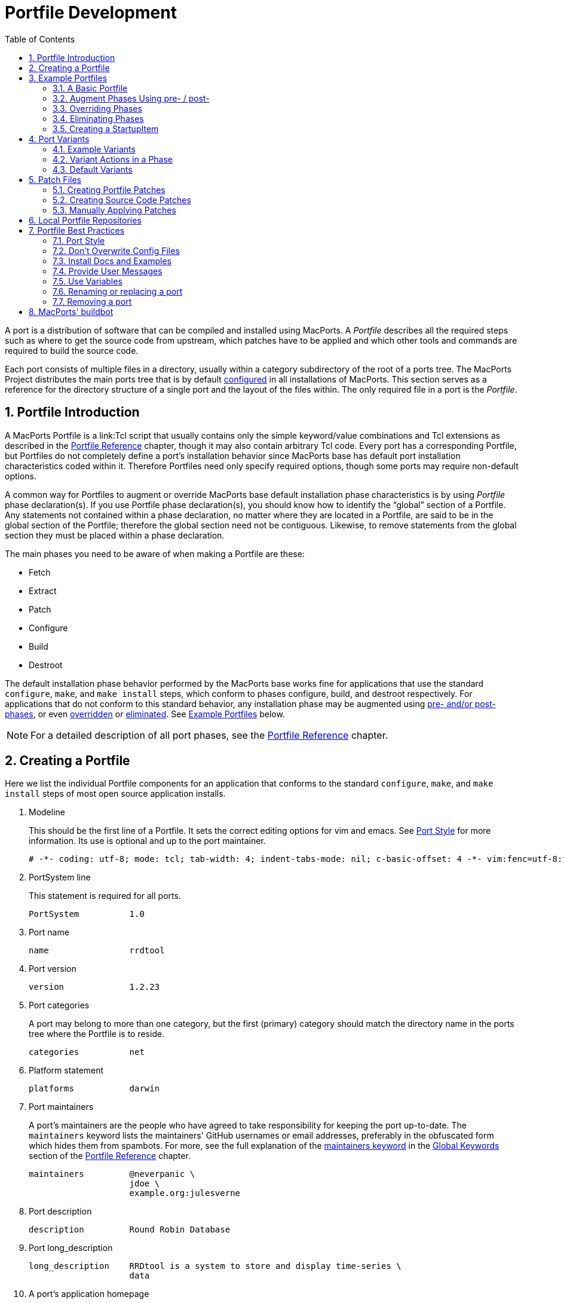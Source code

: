 [[_development]]
= Portfile Development
:doctype: book
:sectnums:
:toc: left
:icons: font
:experimental:
:sourcedir: .

A port is a distribution of software that can be compiled and installed using MacPorts.
A [path]_Portfile_ describes all the required steps such as where to get the source code from upstream, which patches have to be applied and which other tools and commands are required to build the source code.

Each port consists of multiple files in a directory, usually within a category subdirectory of the root of a ports tree.
The MacPorts Project distributes the main ports tree that is by default <<_internals.configuration_files.sources_conf,configured>> in all installations of MacPorts.
This section serves as a reference for the directory structure of a single port and the layout of the files within.
The only required file in a port is the [path]_Portfile_.

[[_development.introduction]]
== Portfile Introduction

A MacPorts Portfile is a link:Tcl script that usually contains only the simple keyword/value combinations and Tcl extensions as described in the <<_reference,Portfile Reference>> chapter, though it may also contain arbitrary Tcl code.
Every port has a corresponding Portfile, but Portfiles do not completely define a port's installation behavior since MacPorts base has default port installation characteristics coded within it.
Therefore Portfiles need only specify required options, though some ports may require non-default options.

A common way for Portfiles to augment or override MacPorts base default installation phase characteristics is by using [path]_Portfile_ phase declaration(s). If you use Portfile phase declaration(s), you should know how to identify the "`global`" section of a Portfile.
Any statements not contained within a phase declaration, no matter where they are located in a Portfile, are said to be in the global section of the Portfile; therefore the global section need not be contiguous.
Likewise, to remove statements from the global section they must be placed within a phase declaration.

The main phases you need to be aware of when making a Portfile are these:

* Fetch
* Extract
* Patch
* Configure
* Build
* Destroot

The default installation phase behavior performed by the MacPorts base works fine for applications that use the standard ``configure``, ``make``, and `make
    install` steps, which conform to phases configure, build, and destroot respectively.
For applications that do not conform to this standard behavior, any installation phase may be augmented using <<_development.examples.augment,pre- and/or post- phases>>, or even <<_development.examples.override,overridden>> or <<_development.examples.eliminate,eliminated>>.
See <<_development.examples,Example Portfiles>> below.

[NOTE]
====
For a detailed description of all port phases, see the <<_reference.phases,Portfile Reference>> chapter.
====

[[_development.creating_portfile]]
== Creating a Portfile

Here we list the individual Portfile components for an application that conforms to the standard ``configure``, ``make``, and `make install` steps of most open source application installs.

. Modeline
+
This should be the first line of a Portfile.
It sets the correct editing options for vim and emacs.
See <<_development.practices.portstyle,Port Style>> for more information.
Its use is optional and up to the port maintainer.
+

[source]
----
# -*- coding: utf-8; mode: tcl; tab-width: 4; indent-tabs-mode: nil; c-basic-offset: 4 -*- vim:fenc=utf-8:ft=tcl:et:sw=4:ts=4:sts=4
----
. PortSystem line
+
This statement is required for all ports.
+

[source]
----
PortSystem          1.0
----
. Port name
+

[source]
----
name                rrdtool
----
. Port version
+

[source]
----
version             1.2.23
----
. Port categories
+
A port may belong to more than one category, but the first (primary) category should match the directory name in the ports tree where the Portfile is to reside.
+

[source]
----
categories          net
----
. Platform statement
+

[source]
----
platforms           darwin
----
. Port maintainers
+
A port's maintainers are the people who have agreed to take responsibility for keeping the port up-to-date.
The `maintainers` keyword lists the maintainers' GitHub usernames or email addresses, preferably in the obfuscated form which hides them from spambots.
For more, see the full explanation of the <<_reference.keywords.maintainers,maintainers
keyword>> in the <<_reference.keywords,Global
Keywords>> section of the <<_reference,Portfile
Reference>> chapter.
+

[source]
----
maintainers         @neverpanic \
                    jdoe \
                    example.org:julesverne
----
. Port description
+

[source]
----
description         Round Robin Database
----
. Port long_description
+

[source]
----
long_description    RRDtool is a system to store and display time-series \
                    data
----
. A port's application homepage
+

[source]
----
homepage            https://people.ee.ethz.ch/~oetiker/webtools/rrdtool/
----
. A port's download URLs
+

[source]
----
master_sites        https://oss.oetiker.ch/rrdtool/pub/ \
                    ftp://ftp.pucpr.br/rrdtool/
----
. Port checksums
+
The checksums specified in a Portfile are checked with the fetched tarball for security.
For the best security, use rmd160  and sha256 checksum types.
+

[source]
----
checksums               rmd160  7bbfce4fecc2a8e1ca081169e70c1a298ab1b75a \
                        sha256  2829fcb7393bac85925090b286b1f9c3cd3fbbf8e7f35796ef4131322509aa53
----
+
To find the correct checksums for a port's distribution file, follow one of these examples:
+

[source]
----
%% openssl dgst -rmd160 rrdtool-1.2.23.tar.gz
%% openssl dgst -sha256 rrdtool-1.2.23.tar.gz
----
+

----
RIPEMD160( ... rrdtool-1.2.23.tar.gz)= 7bbfce4fecc2a8e1ca081169e70c1a298ab1b75a

SHA256( ... rrdtool-1.2.23.tar.gz)= 2829fcb7393bac85925090b286b1f9c3cd3fbbf8e7f35796ef4131322509aa53
----
+
or update the version in the Portfile:
+

[source]
----
%% sudo port edit rrdtool
----
+
and run:
+

[source]
----
%% port -v checksum rrdtool
----
+

----
--->  Fetching distfiles for rrdtool
--->  Verifying checksums for rrdtool
--->  Checksumming rrdtool-1.2.23.tar.gz
Error: Checksum (rmd160) mismatch for rrdtool-1.2.23.tar.gz
Portfile checksum: rrdtool-1.2.23.tar.gz rmd160 ...WRONGCHECKSUM...
Distfile checksum: rrdtool-1.2.23.tar.gz rmd160 7bbfce4fecc2a8e1ca081169e70c1a298ab1b75a
Error: Checksum (sha256) mismatch for rrdtool-1.2.23.tar.gz
Portfile checksum: rrdtool-1.2.23.tar.gz sha256 ...WRONGCHECKSUM...
Distfile checksum: rrdtool-1.2.23.tar.gz sha256 2829fcb7393bac85925090b286b1f9c3cd3fbbf8e7f35796ef4131322509aa53
The correct checksum line may be:
checksums           rmd160  7bbfce4fecc2a8e1ca081169e70c1a298ab1b75a \
                    sha256  2829fcb7393bac85925090b286b1f9c3cd3fbbf8e7f35796ef4131322509aa5
Error: Failed to checksum rrdtool: Unable to verify file checksums
Error: See ...SOMEPATH.../rrdtool/main.log for details.
Error: Follow https://guide.macports.org/#project.tickets to report a bug.
Error: Processing of port rrdtool failed
----
. Port dependencies
+
A port's dependencies are ports that must be installed before another port is installed.
+

[source]
----
depends_lib         port:perl5.8 \
                    port:tcl \
                    port:zlib
----
. Port configure arguments (optional)
+

[source]
----
configure.args      --enable-perl-site-install \
                    --mandir=${prefix}/share/man
----


[[_development.examples]]
== Example Portfiles

In this section we begin by taking a look at a complete simple Portfile; then we see how to <<_development.examples.augment,augment default phases>> by defining pre- and post- phases, how to <<_development.examples.override,override default phases>>, and finally how to <<_development.examples.eliminate,eliminate port
    phases>>.

[[_development.examples.basic]]
=== A Basic Portfile

[source]
----
# -*- coding: utf-8; mode: tcl; tab-width: 4; indent-tabs-mode: nil; c-basic-offset: 4 -*- vim:fenc=utf-8:ft=tcl:et:sw=4:ts=4:sts=4

PortSystem          1.0

name                rrdtool
version             1.2.23
categories          net
platforms           darwin
license             GPL-2+
maintainers         julesverne
description         Round Robin Database
long_description    RRDtool is a system to store and display time-series data
homepage            https://people.ee.ethz.ch/~oetiker/webtools/rrdtool/
master_sites        https://oss.oetiker.ch/rrdtool/pub/ \
                    ftp://ftp.pucpr.br/rrdtool/

checksums           rmd160  7bbfce4fecc2a8e1ca081169e70c1a298ab1b75a \
                    sha256  2829fcb7393bac85925090b286b1f9c3cd3fbbf8e7f35796ef4131322509aa53

depends_lib         path:bin/perl:perl5 \
                    port:tcl \
                    port:zlib

configure.args      --enable-perl-site-install \
                    --mandir=${prefix}/share/man
----

[[_development.examples.augment]]
=== Augment Phases Using pre- / post-

To augment a port's installation phase, and not override it, you may use pre- and post- installation phases as shown in this example.

[source]
----
post-destroot {
    # Install example files not installed by the Makefile
    file mkdir ${destroot}${prefix}/share/doc/${name}/examples
    file copy ${worksrcpath}/examples/ \
        ${destroot}${prefix}/share/doc/${name}/examples
}
----

[[_development.examples.override]]
=== Overriding Phases

To override the automatic MacPorts installation phase processing, define your own installation phases as shown in this example.

[source]
----
destroot {
    xinstall -m 755 -d ${destroot}${prefix}/share/doc/${name}
    xinstall -m 755 ${worksrcpath}/README ${destroot}${prefix}/share/doc/${name}
}
----

[[_development.examples.eliminate]]
=== Eliminating Phases

To eliminate a default phase, simply define a phase with no contents as shown.

[source]
----
build {}
----

[NOTE]
====
Because many software packages do not use [option]``configure``, a keyword is provided to eliminate the [option]``configure`` phase.
Another exception is the [option]``destroot`` phase may not be eliminated.
See the chapter <<_reference,Portfile Reference>> for full information.
====

[[_development.examples.startupitem]]
=== Creating a StartupItem

Startupitems may be placed in the global section of a Portfile.

[source]
----
startupitem.create      yes
startupitem.name        nmicmpd
startupitem.executable  "${prefix}/bin/nmicmpd"
----

[[_development.variants]]
== Port Variants

Variants are a way for port authors to provide options that may be invoked at install time.
They are declared in the global section of a Portfile using the "`variant`" keyword, and should include <<_reference.variants.descriptions,carefully chosen variant
    descriptions>>.

[[_development.variants.options]]
=== Example Variants

The most common actions for user-selected variants is to add or remove dependencies, configure arguments, and build arguments according to various options a port author wishes to provide.
Here is an example of several variants that modify depends_lib and configure arguments for a port.

[source]
----
variant fastcgi description {Add fastcgi binary} {
    configure.args-append \
            --enable-fastcgi \
            --enable-force-cgi-redirect \
            --enable-memory-limit
}

variant gmp description {Add GNU MP functions} {
    depends_lib-append port:gmp
    configure.args-append --with-gmp=${prefix}

}

variant sqlite description {Build sqlite support} {
    depends_lib-append \
        port:sqlite3
    configure.args-delete \
        --without-sqlite \
        --without-pdo-sqlite
    configure.args-append \
        --with-sqlite \
        --with-pdo-sqlite=${prefix} \
        --enable-sqlite-utf8
}
----

[NOTE]
====
Variant names may contain only the characters A-Z, a-z, and the underscore character "`_`".
Therefore, take care to never use hyphens in variant names.
====

In the example variant declaration below, the configure argument `--without-x` is removed and a number of others are appended.

[source]
----
variant x11 description {Builds port as an X11 program with Lucid widgets} {
    configure.args-delete   --without-x
    configure.args-append   --with-x-toolkit=lucid \
                            --without-carbon \
                            --with-xpm \
                            --with-jpeg \
                            --with-tiff \
                            --with-gif \
                            --with-png
    depends_lib-append      lib:libX11:XFree86 \
                            lib:libXpm:XFree86 \
                            port:jpeg \
                            port:tiff \
                            port:libungif \
                            port:libpng
}
----

[[_development.variants.phase]]
=== Variant Actions in a Phase

If a variant requires options in addition to those provided by keywords using -append and/or -delete, in other words, any actions that would normally take place within a port installation phase, do not try to do this within the variant declaration.
Rather, modify the behavior of any affected phases when the variant is invoked using the variant_isset keyword.

[source]
----
post-destroot {
    xinstall -m 755 -d ${destroot}${prefix}/etc/
    xinstall ${worksrcpath}/examples/foo.conf \
        ${destroot}${prefix}/etc/

    if {[variant_isset carbon]} {
        delete ${destroot}${prefix}/bin/emacs
        delete ${destroot}${prefix}/bin/emacs-${version}
    }
}
----

[[_development.variants.default]]
=== Default Variants

Variants are used to specify actions that lie outside the core functions of an application or port, but there may be some cases where you wish to specify these non-core functions by default.
For this purpose you may use the keyword default_variants.

[source]
----
default_variants    +foo +bar
----

[NOTE]
====
The default_variant keyword may only be used in the global Portfile section.
====

[[_development.patches]]
== Patch Files

Patch files are files created with the Unix command `diff` that are applied using the command `patch` to modify text files to fix bugs or extend functionality.

[[_development.patches.portfile]]
=== Creating Portfile Patches

If you wish to contribute modifications or fixes to a Portfile, you should do so in the form of a patch.
Follow the steps below to create Portfile patch files

. Make a copy of the Portfile you wish to modify; both files must be in the same directory, though it may be any directory.
+

[source]
----
%% cp -p Portfile Portfile.orig
----
. Edit the file to make it as you want it to be after it is fetched.
. Now use the Unix command ``diff -u ``to create a "`unified`" diff patch file. Put the name of the port in the patchfile, for example, Portfile-rrdtool.diff.
+

[source]
----
%% diff -u Portfile.orig Portfile > Portfile-rrdtool.diff
----
. A patch file that is a "`unified`" diff file is the easiest to interpret by humans and this type should always be used for ports. The Portfile patch below will change the version and checksums when applied.
+

[source]
----
--- Portfile.orig        2011-07-25 18:52:12.000000000 -0700
+++ Portfile    2011-07-25 18:53:35.000000000 -0700
@@ -2,7 +2,7 @@
 PortSystem          1.0
 name                foo
 
-version             1.3.0
+version             1.4.0
 categories          net
 maintainers         nomaintainer
 description         A network monitoring daemon.
@@ -13,9 +13,9 @@
 
 homepage            http://rsug.itd.umich.edu/software/${name}
 
 master_sites        ${homepage}/files/
-checksums           rmd160 f0953b21cdb5eb327e40d4b215110b71
+checksums           rmd160 01532e67a596bfff6a54aa36face26ae
 extract.suffix      .tgz
 platforms           darwin
----

Now you may attach the patch file to a MacPorts Trac ticket for the port author to evaluate.

[[_development.patches.source]]
=== Creating Source Code Patches

Necessary or useful patches to application source code should generally be sent to the application developer rather than the port author so the modifications may be included in the next version of the application.

Generally speaking, you should create one patch file for each logical change that needs to be applied.
Patchfile filenames should uniquely distinguish the file and generally be of the form [path]_patch-_[replaceable]``<identifier>``[path]_.diff_, where the [replaceable]``identifier`` is a reference to the problem or bug it is supposed to solve.
An example filename would be [path]_patch-_[replaceable]``destdir-variable-fix``[path]_.diff_.

To create a patch to modify a single file, follow the steps below.

. Locate the file you wish to patch in its original location within the unpacked source directory and make a duplicate of it.
+

[source]
----
%% cd ~/Downloads/foo-1.34/src
%% cp -p Makefile.in Makefile.in.orig
----
. Edit the file and modify the text to reflect your corrections.
. Now `cd` to the top-level directory of the unpacked source, and use the Unix command `diff -u` to create a "`unified`" diff patch file.
+

[source]
----
%% cd ~/Downloads/foo-1.34
%% diff -u src/Makefile.in.orig src/Makefile.in > patch-destdir-variable-fix.diff
----
+
You should execute `diff` from the top-level directory of the unpacked source code, because during the patch phase MacPorts by default uses the patch argument [option]``-p0``, which does not strip prefixes with any leading slashes from file names found in the patch file (as opposed to [option]``-p1`` that strips one, etc), and any path not relative to the top-level directory of the unpacked source will fail during the patch phase.
+

[NOTE]
====
If you find an existing source file patch you wish to use that contains leading path information (diff was executed from a directory higher than the top-level source directory), you will need to use the <<_reference.phases.patch,patch phase
            keyword>>``patch.pre_args`` to specify a [option]``-px`` value for how many prefixes with leading slashes are to be stripped off.
====
. A patch file that is a "`unified`" diff file is the easiest to interpret by humans and this type should always be used for ports. See the example below where a patch adds [var]``DESTDIR`` support to [path]_Makefile.in_.
+

[source]
----
--- src/Makefile.in.orig   2007-06-01 16:30:47.000000000 -0700
+++ src/Makefile.in       2007-06-20 10:10:59.000000000 -0700
@@ -131,23 +131,23 @@
        $(INSTALL_DATA)/gdata $(INSTALL_DATA)/perl
 
 install-lib:
-       -mkdir -p $(INSTALL_LIB)
+       -mkdir -p $(DESTDIR)$(INSTALL_LIB)
        $(PERL) tools/install_lib -s src -l $(INSTALL_LIB) $(LIBS)
-       cp $(TEXT) $(INSTALL_LIB)/
+       cp $(TEXT) $(DESTDIR)$(INSTALL_LIB)/
----
. Place the patch [path]_patch-destdir-variable-fix.diff_ in the directory [path]_${portpath}/files_ and use it in a port using the `patchfiles` keyword. [var]``${portpath}`` may be in a local Portfile repository during development, or [path]_files/_ may be in a port's [var]``${portpath}`` in the global MacPorts repository.
+

[source]
----
patchfiles          patch-destdir-variable-fix.diff
----


[[_development.patches.applying]]
=== Manually Applying Patches

MacPorts applies patch files automatically, but you may want to know how to apply patch files manually if you want to test patch files you have created or you wish to apply uncommitted Portfile patches.

. Change to the directory containing the file to be patched. In this example, we'll apply a Portfile patch to the postfix port.
+

[source]
----
%% cd $(port dir postfix)
----
. Now apply the patch from your Downloads folder, or wherever you put it. The patchfile knows the name of the file to be patched.
+

[source]
----
%% patch -p0 < ~/Downloads/Portfile-postfix.diff
----
+

----
patching file Portfile
----


[[_development.local_repositories]]
== Local Portfile Repositories

To create and test Portfiles that are not yet published in the MacPorts ports tree, you may create a local Portfile repository as shown.
Replace the hypothetical user [path]_julesverne_ with your username in the example below.

. Open [path]_sources.conf_ in a text editor. For example, to open it into TextEdit:
+

[source]
----
%% open -e ${prefix}/etc/macports/sources.conf
----
. Insert a URL pointing to your local repository location before the rsync URL as shown.
+

[source]
----
file:///Users/julesverne/ports
rsync://rsync.macports.org/macports/release/tarballs/ports.tar [default]
----
+

[NOTE]
====
The file URL should always appear before the rsync URL so that local Portfiles can be tested that are duplicated in the MacPorts tree, because `port` will always operate on the first Portfile it encounters.
====
. Place the Portfiles you create inside a directory whose name matches the port, which should in turn be placed inside a directory that reflects the port's primary category (the first category entry in the Portfile). For example, to create the directory for a hypothetical port "`bestevergame`" and to begin editing its Portfile in TextEdit, you can use these commands:
+

[source]
----
%% mkdir -p ~/ports/games/bestevergame
%% cd ~/ports/games/bestevergame
%% touch Portfile
%% open -e Portfile
----
+
See other sections in the Guide for help writing Portfiles.
If you've already written the Portfile elsewhere, you can instead copy the Portfile into this directory.
. If your Portfile needs to apply any patches to the port's source files, create a [path]_files_ directory and place the patchfiles in it, and reference the patchfiles in your Portfile, as explained in <<_development.patches.source,Creating Source Code Patches>>.
. After you create or update your Portfile, use `portindex` in the local repository's directory to create or update the index of the ports in your local repository.
+

[source]
----
%% cd ~/ports
%% portindex
----
+

----
Creating software index in /Users/julesverne/ports
Adding port games/bestevergame

Total number of ports parsed:   1
Ports successfully parsed:      1
Ports failed:                   0
----

Once the local port is added to the [path]_PortIndex_, it becomes available for searching or installation as with any other Portfile in the MacPorts tree:

[source]
----
%% port search bestever
----

----
bestevergame @1.1 (games)
    The Best Ever Game
----

[[_development.practices]]
== Portfile Best Practices

This section contains practical guidelines for creating Portfiles that install smoothly and provide consistency between ports.
The following sections are on the TODO list.

[[_development.practices.portstyle]]
=== Port Style

Portfiles may be thought of as a set of declarations rather than a piece of code.
It is best to format the port file is if it were a table consisting of keys and values.
In fact, the simplest of ports will only contain a small block of values.
Nicely formatted compact tables will result in more values being visible at the same time.

The two columns should be separated by spaces (not tabs), so you should set your editor to use soft tabs, which are tabs emulated by spaces.
By default, the top line of all Portfiles should use a modeline that defines soft tabs for the vim and emacs editors as shown.

[source]
----
# -*- coding: utf-8; mode: tcl; tab-width: 4; indent-tabs-mode: nil; c-basic-offset: 4 -*- vim:fenc=utf-8:ft=tcl:et:sw=4:ts=4:sts=4
----

The left column should consist of single words, and will be separated from the more complex right side by spaces in multiples of four.
Variable assignments and variant declarations are exceptions, and may be considered a single word on the left side, with a single space between words.

[source]
----
set libver "8.5"
----

When items require multiple lines with line continuation, they can be separated from the previous and next items with a blank line.
Indent the additional lines to the same column that the right side begins on in the first line.

[source]
----
checksums               rmd160  7bbfce4fecc2a8e1ca081169e70c1a298ab1b75a \
                        sha256  2829fcb7393bac85925090b286b1f9c3cd3fbbf8e7f35796ef4131322509aa53
----

Should a key item such as a phase or variant require braces, the opening brace should appear on the same line and the closing brace should be on its own line.
The block formed by the braces is indented for visual clearance.
Braces merely quoting strings, for example the description of variants, are placed on the same line without line breaks.

[source]
----
variant mysql5 description {Enable support for MySQL 5} {
    depends_lib-append        port:mysql5
    configure.args-replace    --without-mysql5 --with-mysql5
}
----

Frequently multiple items are necessary in the second column.
For example, to set multiple source download locations, multiple `master_sites` must be defined.
Unless the second column items are few and short you should place each additional item on a new line and separate lines with a backslash.
Indent the lines after the first line to make it clear the items are second column values and also to emphasize the unity of the block.

[source]
----
destroot.keepdirs    ${destroot}${prefix}/var/run \
                     ${destroot}${prefix}/var/log \
                     ${destroot}${prefix}/var/cache/mrtg
----

[[_development.practices.dont_overwrite]]
=== Don't Overwrite Config Files

TODO:

[[_development.practices.install_docs]]
=== Install Docs and Examples

TODO:

[[_development.practices.provide_messages]]
=== Provide User Messages

TODO:

[[_development.practices.use_variables]]
=== Use Variables

TODO: Set variables so changing paths may be done in one place; use them anytime it makes updates simpler: distname ${name}-src-${version}

[[_development.practices.rename_replace_port]]
=== Renaming or replacing a port

If there is the need to replace a port with another port or a renaming is necessary for some reason, the port should be marked as ``replaced_by``.

As an illustration of a typical workflow the port "`skrooge-devel`" shall be taken.
This port had been used for testing new versions of skrooge, but it turned out to have become unnecessary due to the fact that skrooge's developers currently prefer a distribution via port "`skrooge`" instead. 

At the end of this section the use of the obsolete PortGroup is suggested as an even shorter approach to the below described workflow.

[[_development.replaced_by]]
==== The long way

Skrooge's original devel port file looked like this:

[source]
----
# -*- coding: utf-8; mode: tcl; tab-width: 4; indent-tabs-mode: nil; c-basic-offset: 4 -*- vim:fenc=utf-8:ft=tcl:et:sw=4:ts=4:sts=4

PortSystem          1.0
PortGroup           kde4    1.1

fetch.type          svn
svn.url             svn://anonsvn.kde.org/home/kde/trunk/extragear/office/skrooge
svn.revision        1215845

name                skrooge-devel
version             0.8.0-${svn.revision}

categories          kde finance
maintainers         mk pixilla openmaintainer
description         Skrooge
long_description    Personal finance management tool for KDE4, with the aim of being highly intuitive, while \
                    providing powerful functions such as reporting (including graphics), persistent \
                    Undo/Redo, encryption, and much more...

conflicts           skrooge

platforms           darwin
license             GPL-3

homepage            https://skrooge.org
master_sites        https://skrooge.org/files/

livecheck.type      none

distname            skrooge

depends_lib-append  port:kdelibs4 \
                    port:libofx \
                    port:qca-ossl \
                    port:kdebase4-runtime \
                    port:oxygen-icons
----

The following steps have to be taken to ensure a smooth transition for a MacPorts user updating his local installation using ``sudo port upgrade``:

. add the line `replaced_by foo` where foo is the port this one is replaced by; when a user upgrades this port, MacPorts will instead install the replacement port
+

[source]
----
replaced_by         skrooge
----
. increase the version, revision, or epoch, so that users who have this port installed will get notice in `port outdated` that they should upgrade it and trigger the above process
+

[source]
----
revision            1
----
. clear distfiles (have a line reading only ``distfiles``) so that no distfile is downloaded for this stub port
+

[source]
----
distfiles
----
. delete master_sites since there aren't any distfiles to download
. disable livecheck
+

[source]
----
livecheck.type      none
----
. add a pre-configure block with a `ui_error` and `return -code error` explaining to users who try to install this port that the port has been replaced
+

[source]
----
pre-configure {
    ui_error "Please do not install this port since it has been replaced by 'skrooge'."
    return -code error
}
----

With above modifications the port file eventually looks like this:

[source]
----
# -*- coding: utf-8; mode: tcl; tab-width: 4; indent-tabs-mode: nil; c-basic-offset: 4 -*- vim:fenc=utf-8:ft=tcl:et:sw=4:ts=4:sts=4

PortSystem          1.0

name                skrooge-devel
svn.revision        1215845
version             0.8.0-${svn.revision}
revision            1

replaced_by         skrooge

categories          kde finance
maintainers         mk pixilla openmaintainer
description         Skrooge
long_description    Personal finance management tool for KDE4, with the aim of being highly intuitive, while \
                    providing powerful functions such as reporting (including graphics), persistent \
                    Undo/Redo, encryption, and much more...

platforms           darwin
license             GPL-3

homepage            https://skrooge.org

livecheck.type      none

pre-configure {
    ui_error "Please do not install this port since it has been replaced by 'skrooge'."
    return -code error
}

distfiles
----

A user upgrading ports will experience the following for port "`skrooge-devel`":

[source]
----
%% sudo port upgrade skrooge-devel
----

----
--->  skrooge-devel is replaced by skrooge
--->  Computing dependencies for skrooge
--->  Fetching skrooge
--->  Verifying checksum(s) for skrooge
--->  Extracting skrooge
--->  Configuring skrooge
--->  Building skrooge
--->  Staging skrooge into destroot
--->  Deactivating skrooge-devel @0.8.0-1215845_0
--->  Cleaning skrooge-devel
--->  Computing dependencies for skrooge
--->  Installing skrooge @0.8.0.6_0
--->  Activating skrooge @0.8.0.6_0
##########################################################
# Don't forget that dbus needs to be started as the local 
# user (not with sudo) before any KDE programs will launch
# To start it run the following command:                  
# launchctl load /Library/LaunchAgents/org.freedesktop.dbus-session.plist
##########################################################

######################################################
#  Programs will not start until you run the command 
#  'sudo chown -R $USER ~/Library/Preferences/KDE'  
#  replacing $USER with your username.              
######################################################
--->  Cleaning skrooge
----

In case a user actually tries to install the obsolete port "`skrooge-devel`" it would be pointed out by an error message that this is impossible now:

[source]
----
%% sudo port install skrooge-devel
----

----
--->  Fetching skrooge-devel
--->  Verifying checksum(s) for skrooge-devel
--->  Extracting skrooge-devel
--->  Configuring skrooge-devel
Error: Please do not install this port since it has been replaced by 'skrooge'.
Error: Target org.macports.configure returned: 
Log for skrooge-devel is at: /opt/local/var/macports/logs/_opt_local_var_macports_sources_rsync.macports.org_release_ports_kde_skrooge-devel/main.log
Error: Status 1 encountered during processing.
To report a bug, see <https://guide.macports.org/#project.tickets>
----

[[_development.obsolete_portgroup]]
==== The shortcut: PortGroup obsolete

Using the PortGroup obsolete makes the task described in the previous subsection much easier:

[source]
----

# -*- coding: utf-8; mode: tcl; tab-width: 4; indent-tabs-mode: nil; c-basic-offset: 4 -*- vim:fenc=utf-8:ft=tcl:et:sw=4:ts=4:sts=4

PortSystem          1.0
PortGroup           obsolete 1.0

name                skrooge-devel
replaced_by         skrooge
svn.revision        1215845
version             0.8.0-${svn.revision}
revision            2
categories          kde finance
----

The PortGroup defines a number of reasonable defaults for a port that is only there to inform users that they should uninstall it and install something else instead.
You might want to override some of the defaults though.
For details have a look at the PortGroup's source code in [path]_${prefix}/var/macports/sources/rsync.macports.org/macports/release/tarballs/ports/_resources/port1.0/group/obsolete-1.0.tcl_.

[NOTE]
====
[var]``replaced_by`` can be specified before or after the [var]``PortGroup`` line.
====

[[_development.practices.removing_port]]
=== Removing a port

If a port has to be removed from MacPorts one should consider the hints concerning replacing it by some alternative port given <<_development.practices.rename_replace_port,above>>.
It is recommended to wait one year before the port directory is actually removed from the MacPorts ports tree. 

If there is no replacement for a port, it can simply be deleted immediately.

[[_development.buildbot]]
== MacPorts' buildbot

The link:buildbot is a port build service which builds ports using the MacPorts Buildbot (link:MPBB) scripts.

Every time a maintainer commits changes to MacPorts' ports Git repository the buildbot will check whether a rebuild of the corresponding port(s) would be necessary.
If the port(s) in question are distributable their binary archives will be kept for subsequent distribution for all versions of the Mac operating system for which build machines are available.
See the link:list
        of builders to find out which platforms these currently are.

If a build error occurred for a port its maintainer will be informed via an email so that problems which did not surface on the maintainer's machine will not go unnoticed.
Port maintainers will find the link:waterfall and the link:builders views most useful since they give information about the build status and offer the possibility to build one's port(s) on specific builders.

Thus the buildbot helps to keep MacPorts consistent on various macOS versions, i.e., a maintainer does not need access to these versions anymore in order to assure that the port(s) maintained build without problems.
Currently only the default port variants will be built and kept.